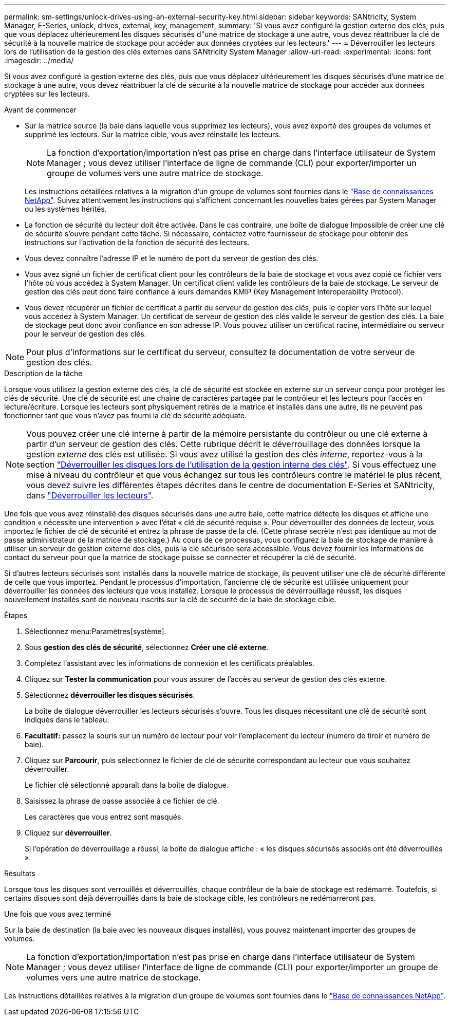 ---
permalink: sm-settings/unlock-drives-using-an-external-security-key.html 
sidebar: sidebar 
keywords: SANtricity, System Manager, E-Series, unlock, drives, external, key, management, 
summary: 'Si vous avez configuré la gestion externe des clés, puis que vous déplacez ultérieurement les disques sécurisés d"une matrice de stockage à une autre, vous devez réattribuer la clé de sécurité à la nouvelle matrice de stockage pour accéder aux données cryptées sur les lecteurs.' 
---
= Déverrouiller les lecteurs lors de l'utilisation de la gestion des clés externes dans SANtricity System Manager
:allow-uri-read: 
:experimental: 
:icons: font
:imagesdir: ../media/


[role="lead"]
Si vous avez configuré la gestion externe des clés, puis que vous déplacez ultérieurement les disques sécurisés d'une matrice de stockage à une autre, vous devez réattribuer la clé de sécurité à la nouvelle matrice de stockage pour accéder aux données cryptées sur les lecteurs.

.Avant de commencer
* Sur la matrice source (la baie dans laquelle vous supprimez les lecteurs), vous avez exporté des groupes de volumes et supprimé les lecteurs. Sur la matrice cible, vous avez réinstallé les lecteurs.
+

NOTE: La fonction d'exportation/importation n'est pas prise en charge dans l'interface utilisateur de System Manager ; vous devez utiliser l'interface de ligne de commande (CLI) pour exporter/importer un groupe de volumes vers une autre matrice de stockage.

+
Les instructions détaillées relatives à la migration d'un groupe de volumes sont fournies dans le https://kb.netapp.com/["Base de connaissances NetApp"^]. Suivez attentivement les instructions qui s'affichent concernant les nouvelles baies gérées par System Manager ou les systèmes hérités.

* La fonction de sécurité du lecteur doit être activée. Dans le cas contraire, une boîte de dialogue Impossible de créer une clé de sécurité s'ouvre pendant cette tâche. Si nécessaire, contactez votre fournisseur de stockage pour obtenir des instructions sur l'activation de la fonction de sécurité des lecteurs.
* Vous devez connaître l'adresse IP et le numéro de port du serveur de gestion des clés.
* Vous avez signé un fichier de certificat client pour les contrôleurs de la baie de stockage et vous avez copié ce fichier vers l'hôte où vous accédez à System Manager. Un certificat client valide les contrôleurs de la baie de stockage. Le serveur de gestion des clés peut donc faire confiance à leurs demandes KMIP (Key Management Interoperability Protocol).
* Vous devez récupérer un fichier de certificat à partir du serveur de gestion des clés, puis le copier vers l'hôte sur lequel vous accédez à System Manager. Un certificat de serveur de gestion des clés valide le serveur de gestion des clés. La baie de stockage peut donc avoir confiance en son adresse IP. Vous pouvez utiliser un certificat racine, intermédiaire ou serveur pour le serveur de gestion des clés.


[NOTE]
====
Pour plus d'informations sur le certificat du serveur, consultez la documentation de votre serveur de gestion des clés.

====
.Description de la tâche
Lorsque vous utilisez la gestion externe des clés, la clé de sécurité est stockée en externe sur un serveur conçu pour protéger les clés de sécurité. Une clé de sécurité est une chaîne de caractères partagée par le contrôleur et les lecteurs pour l'accès en lecture/écriture. Lorsque les lecteurs sont physiquement retirés de la matrice et installés dans une autre, ils ne peuvent pas fonctionner tant que vous n'avez pas fourni la clé de sécurité adéquate.

[NOTE]
====
Vous pouvez créer une clé interne à partir de la mémoire persistante du contrôleur ou une clé externe à partir d'un serveur de gestion des clés. Cette rubrique décrit le déverrouillage des données lorsque la gestion _externe_ des clés est utilisée. Si vous avez utilisé la gestion des clés _interne_, reportez-vous à la section link:unlock-drives-using-an-internal-security-key.html["Déverrouiller les disques lors de l'utilisation de la gestion interne des clés"]. Si vous effectuez une mise à niveau du contrôleur et que vous échangez sur tous les contrôleurs contre le matériel le plus récent, vous devez suivre les différentes étapes décrites dans le centre de documentation E-Series et SANtricity, dans link:https://docs.netapp.com/us-en/e-series/upgrade-controllers/upgrade-unlock-drives-task.html["Déverrouiller les lecteurs"].

====
Une fois que vous avez réinstallé des disques sécurisés dans une autre baie, cette matrice détecte les disques et affiche une condition « nécessite une intervention » avec l'état « clé de sécurité requise ». Pour déverrouiller des données de lecteur, vous importez le fichier de clé de sécurité et entrez la phrase de passe de la clé. (Cette phrase secrète n'est pas identique au mot de passe administrateur de la matrice de stockage.) Au cours de ce processus, vous configurez la baie de stockage de manière à utiliser un serveur de gestion externe des clés, puis la clé sécurisée sera accessible. Vous devez fournir les informations de contact du serveur pour que la matrice de stockage puisse se connecter et récupérer la clé de sécurité.

Si d'autres lecteurs sécurisés sont installés dans la nouvelle matrice de stockage, ils peuvent utiliser une clé de sécurité différente de celle que vous importez. Pendant le processus d'importation, l'ancienne clé de sécurité est utilisée uniquement pour déverrouiller les données des lecteurs que vous installez. Lorsque le processus de déverrouillage réussit, les disques nouvellement installés sont de nouveau inscrits sur la clé de sécurité de la baie de stockage cible.

.Étapes
. Sélectionnez menu:Paramètres[système].
. Sous *gestion des clés de sécurité*, sélectionnez *Créer une clé externe*.
. Complétez l'assistant avec les informations de connexion et les certificats préalables.
. Cliquez sur *Tester la communication* pour vous assurer de l'accès au serveur de gestion des clés externe.
. Sélectionnez *déverrouiller les disques sécurisés*.
+
La boîte de dialogue déverrouiller les lecteurs sécurisés s'ouvre. Tous les disques nécessitant une clé de sécurité sont indiqués dans le tableau.

. *Facultatif:* passez la souris sur un numéro de lecteur pour voir l'emplacement du lecteur (numéro de tiroir et numéro de baie).
. Cliquez sur *Parcourir*, puis sélectionnez le fichier de clé de sécurité correspondant au lecteur que vous souhaitez déverrouiller.
+
Le fichier clé sélectionné apparaît dans la boîte de dialogue.

. Saisissez la phrase de passe associée à ce fichier de clé.
+
Les caractères que vous entrez sont masqués.

. Cliquez sur *déverrouiller*.
+
Si l'opération de déverrouillage a réussi, la boîte de dialogue affiche : « les disques sécurisés associés ont été déverrouillés ».



.Résultats
Lorsque tous les disques sont verrouillés et déverrouillés, chaque contrôleur de la baie de stockage est redémarré. Toutefois, si certains disques sont déjà déverrouillés dans la baie de stockage cible, les contrôleurs ne redémarreront pas.

.Une fois que vous avez terminé
Sur la baie de destination (la baie avec les nouveaux disques installés), vous pouvez maintenant importer des groupes de volumes.


NOTE: La fonction d'exportation/importation n'est pas prise en charge dans l'interface utilisateur de System Manager ; vous devez utiliser l'interface de ligne de commande (CLI) pour exporter/importer un groupe de volumes vers une autre matrice de stockage.

Les instructions détaillées relatives à la migration d'un groupe de volumes sont fournies dans le https://kb.netapp.com/["Base de connaissances NetApp"^].
